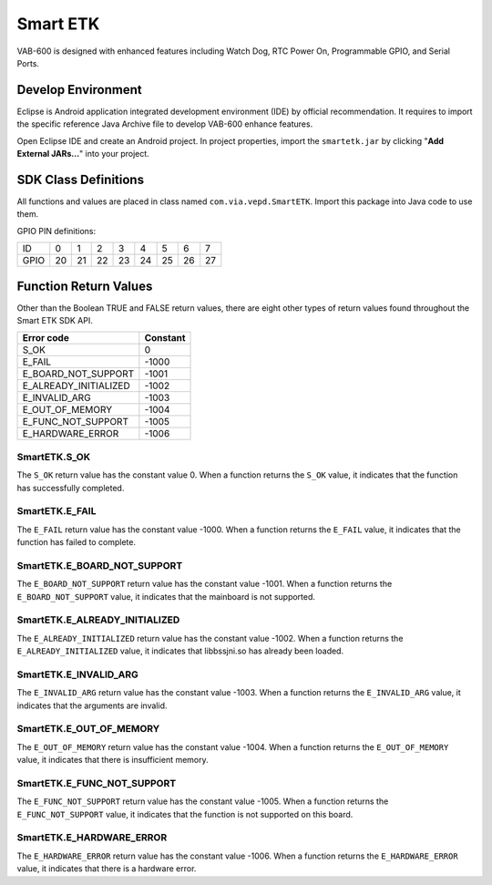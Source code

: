 .. _smartetk:

Smart ETK
=========

VAB-600 is designed with enhanced features including Watch Dog, RTC
Power On, Programmable GPIO, and Serial Ports.

Develop Environment
-------------------

Eclipse is Android application integrated development environment (IDE)
by official recommendation. It requires to import the specific reference Java
Archive file to develop VAB-600 enhance features.

Open Eclipse IDE and create an Android project. In project properties,
import the ``smartetk.jar`` by clicking "**Add External JARs...**" into your project.

SDK Class Definitions
---------------------

All functions and values are placed in class named ``com.via.vepd.SmartETK``.
Import this package into Java code to use them.

GPIO PIN definitions:

===== == == == == == == == ==
ID    0  1  2  3  4  5  6  7
GPIO  20 21 22 23 24 25 26 27
===== == == == == == == == ==

Function Return Values
----------------------

Other than the Boolean TRUE and FALSE return values, there are eight
other types of return values found throughout the Smart ETK SDK API.

===================== =========
Error code            Constant
===================== =========
S_OK                  0
E_FAIL                -1000
E_BOARD_NOT_SUPPORT   -1001
E_ALREADY_INITIALIZED -1002
E_INVALID_ARG         -1003
E_OUT_OF_MEMORY       -1004
E_FUNC_NOT_SUPPORT    -1005
E_HARDWARE_ERROR      -1006
===================== =========

SmartETK.S_OK
^^^^^^^^^^^^^

The ``S_OK`` return value has the constant value 0. When a function
returns the ``S_OK`` value, it indicates that the function has successfully
completed.

SmartETK.E_FAIL
^^^^^^^^^^^^^^^

The ``E_FAIL`` return value has the constant value -1000. When a
function returns the ``E_FAIL`` value, it indicates that the function has
failed to complete.

SmartETK.E_BOARD_NOT_SUPPORT
^^^^^^^^^^^^^^^^^^^^^^^^^^^^

The ``E_BOARD_NOT_SUPPORT`` return value has the constant value -1001.
When a function returns the ``E_BOARD_NOT_SUPPORT`` value,
it indicates that the mainboard is not supported.

SmartETK.E_ALREADY_INITIALIZED
^^^^^^^^^^^^^^^^^^^^^^^^^^^^^^

The ``E_ALREADY_INITIALIZED`` return value has the constant value -1002.
When a function returns the ``E_ALREADY_INITIALIZED`` value, it
indicates that libbssjni.so has already been loaded.

SmartETK.E_INVALID_ARG
^^^^^^^^^^^^^^^^^^^^^^

The ``E_INVALID_ARG`` return value has the constant value -1003.
When a function returns the ``E_INVALID_ARG`` value, it indicates that
the arguments are invalid.

SmartETK.E_OUT_OF_MEMORY
^^^^^^^^^^^^^^^^^^^^^^^^

The ``E_OUT_OF_MEMORY`` return value has the constant value -1004.
When a function returns the ``E_OUT_OF_MEMORY`` value, it indicates
that there is insufficient memory.

SmartETK.E_FUNC_NOT_SUPPORT
^^^^^^^^^^^^^^^^^^^^^^^^^^^

The ``E_FUNC_NOT_SUPPORT`` return value has the constant value -1005.
When a function returns the ``E_FUNC_NOT_SUPPORT`` value, it
indicates that the function is not supported on this board.

SmartETK.E_HARDWARE_ERROR
^^^^^^^^^^^^^^^^^^^^^^^^^

The ``E_HARDWARE_ERROR`` return value has the constant value -1006.
When a function returns the ``E_HARDWARE_ERROR`` value, it
indicates that there is a hardware error.
